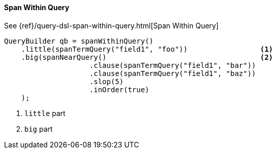 [[java-query-dsl-span-within-query]]
==== Span Within Query

See {ref}/query-dsl-span-within-query.html[Span Within Query]

[source,java]
--------------------------------------------------
QueryBuilder qb = spanWithinQuery()
    .little(spanTermQuery("field1", "foo"))                 <1>
    .big(spanNearQuery()                                    <2>
                    .clause(spanTermQuery("field1", "bar"))
                    .clause(spanTermQuery("field1", "baz"))
                    .slop(5)
                    .inOrder(true)
    );
--------------------------------------------------
<1> `little` part
<2> `big` part
